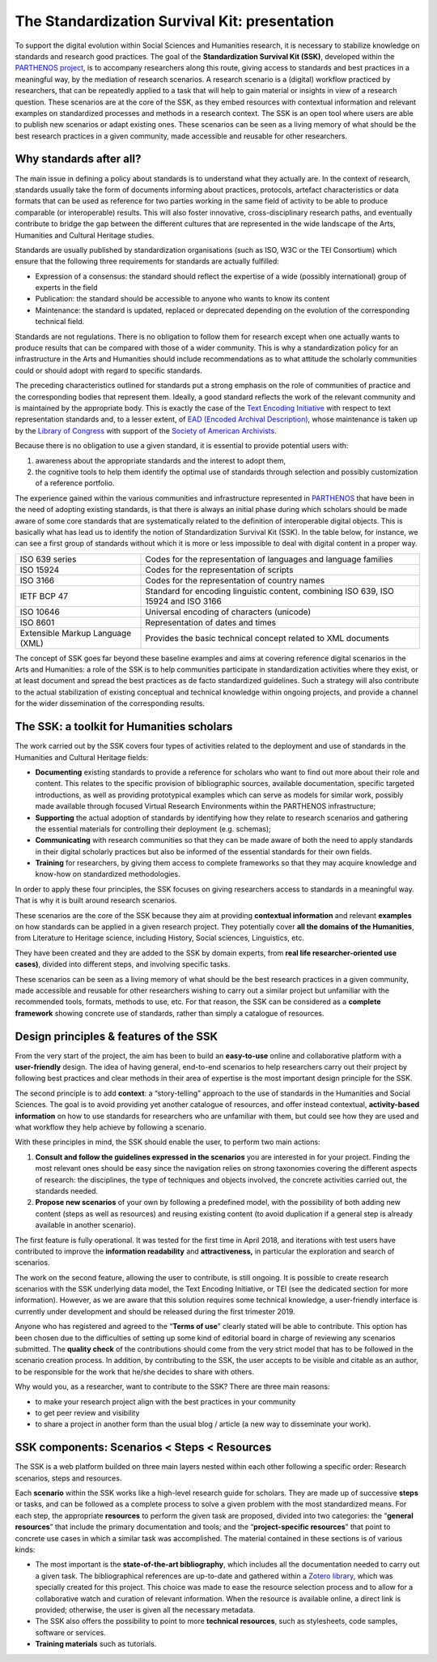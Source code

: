 ==============================================
The Standardization Survival Kit: presentation
==============================================

To support the digital evolution within Social Sciences and Humanities
research, it is necessary to stabilize knowledge on standards and
research good practices. The goal of the **Standardization Survival Kit
(SSK)**, developed within the `PARTHENOS project <http://parthenos-project.eu/>`_, is to accompany researchers
along this route, giving access to standards and best practices in a
meaningful way, by the mediation of research scenarios. A research
scenario is a (digital) workflow practiced by researchers, that can be
repeatedly applied to a task that will help to gain material or insights
in view of a research question. These scenarios are at the core of the
SSK, as they embed resources with contextual information and relevant
examples on standardized processes and methods in a research context.
The SSK is an open tool where users are able to publish new scenarios or
adapt existing ones. These scenarios can be seen as a living memory of
what should be the best research practices in a given community, made
accessible and reusable for other researchers.

Why standards after all?
------------------------

The main issue in defining a policy about standards is to understand
what they actually are. In the context of research, standards usually
take the form of documents informing about practices, protocols,
artefact characteristics or data formats that can be used as reference
for two parties working in the same field of activity to be able to
produce comparable (or interoperable) results. This will also foster
innovative, cross-disciplinary research paths, and eventually contribute
to bridge the gap between the different cultures that are represented in
the wide landscape of the Arts, Humanities and Cultural Heritage
studies.

Standards are usually published by standardization organisations (such
as ISO, W3C or the TEI Consortium) which ensure that the following three
requirements for standards are actually fulfilled:

-  Expression of a consensus: the standard should reflect the expertise
   of a wide (possibly international) group of experts in the field

-  Publication: the standard should be accessible to anyone who wants to
   know its content

-  Maintenance: the standard is updated, replaced or deprecated
   depending on the evolution of the corresponding technical field.

Standards are not regulations. There is no obligation to follow them for
research except when one actually wants to produce results that can be
compared with those of a wider community. This is why a standardization
policy for an infrastructure in the Arts and Humanities should include
recommendations as to what attitude the scholarly communities could or
should adopt with regard to specific standards.

The preceding characteristics outlined for standards put a strong
emphasis on the role of communities of practice and the corresponding
bodies that represent them. Ideally, a good standard reflects the work
of the relevant community and is maintained by the appropriate body.
This is exactly the case of the `Text Encoding Initiative <http://tei-c.org/>`_ with respect to
text representation standards and, to a lesser extent, of `EAD (Encoded Archival Description) <http://loc.gov/ead>`_, whose maintenance is
taken up by the `Library of Congress <http://loc.gov/>`_ with support
of the `Society of American Archivists <https://www2.archivists.org/>`_.

Because there is no obligation to use a given standard, it is essential
to provide potential users with:

1. awareness about the appropriate standards and the interest to adopt them,

2. the cognitive tools to help them identify the optimal use of
   standards through selection and possibly customization of a
   reference portfolio.

The experience gained within the various communities and infrastructure
represented in `PARTHENOS <http://parthenos-project.eu/>`__ that have
been in the need of adopting existing standards, is that there is always
an initial phase during which scholars should be made aware of some core
standards that are systematically related to the definition of
interoperable digital objects. This is basically what has lead us to
identify the notion of Standardization Survival Kit (SSK). In the table
below, for instance, we can see a first group of standards without which
it is more or less impossible to deal with digital content in a proper
way.

+-----------------------------------+-----------------------------------+
| ISO 639 series                    | Codes for the representation of   |
|                                   | languages and language families   |
+-----------------------------------+-----------------------------------+
| ISO 15924                         | Codes for the representation of   |
|                                   | scripts                           |
+-----------------------------------+-----------------------------------+
| ISO 3166                          | Codes for the representation of   |
|                                   | country names                     |
+-----------------------------------+-----------------------------------+
| IETF BCP 47                       | Standard for encoding linguistic  |
|                                   | content, combining ISO 639, ISO   |
|                                   | 15924 and ISO 3166                |
+-----------------------------------+-----------------------------------+
| ISO 10646                         | Universal encoding of characters  |
|                                   | (unicode)                         |
+-----------------------------------+-----------------------------------+
| ISO 8601                          | Representation of dates and times |
+-----------------------------------+-----------------------------------+
| Extensible Markup Language (XML)  | Provides the basic technical      |
|                                   | concept related to XML documents  |
+-----------------------------------+-----------------------------------+

The concept of SSK goes far beyond these baseline examples and aims at
covering reference digital scenarios in the Arts and Humanities: a role
of the SSK is to help communities participate in standardization
activities where they exist, or at least document and spread the best
practices as de facto standardized guidelines. Such a strategy will also
contribute to the actual stabilization of existing conceptual and
technical knowledge within ongoing projects, and provide a channel for
the wider dissemination of the corresponding results.

The SSK: a toolkit for Humanities scholars
------------------------------------------

The work carried out by the SSK covers four types of activities
related to the deployment and use of standards in the Humanities and
Cultural Heritage fields:

-  **Documenting** existing standards to provide a reference for
   scholars who want to find out more about their role and content.
   This relates to the specific provision of bibliographic sources,
   available documentation, specific targeted introductions, as well
   as providing prototypical examples which can serve as models for
   similar work, possibly made available through focused Virtual
   Research Environments within the PARTHENOS infrastructure;

-  **Supporting** the actual adoption of standards by identifying how
   they relate to research scenarios and gathering the essential
   materials for controlling their deployment (e.g. schemas);

-  **Communicating** with research communities so that they can be made
   aware of both the need to apply standards in their digital
   scholarly practices but also be informed of the essential
   standards for their own fields.

-  **Training** for researchers, by giving them access to complete
   frameworks so that they may acquire knowledge and know-how on
   standardized methodologies.

In order to apply these four principles, the SSK focuses on giving
researchers access to standards in a meaningful way. That is why it is
built around research scenarios.

These scenarios are the core of the SSK because they aim at providing
**contextual information** and relevant **examples** on how standards
can be applied in a given research project. They potentially cover **all
the domains of the Humanities**, from Literature to Heritage science,
including History, Social sciences, Linguistics, etc.

They have been created and they are added to the SSK by domain experts,
from **real life researcher-oriented use cases)**, divided into
different steps, and involving specific tasks.

These scenarios can be seen as a living memory of what should be the
best research practices in a given community, made accessible and
reusable for other researchers wishing to carry out a similar project
but unfamiliar with the recommended tools, formats, methods to use, etc.
For that reason, the SSK can be considered as a **complete framework**
showing concrete use of standards, rather than simply a catalogue of
resources.

Design principles & features of the SSK
---------------------------------------

From the very start of the project, the aim has
been to build an **easy-to-use** online and collaborative platform with
a **user-friendly** design. The idea of having general, end-to-end
scenarios to help researchers carry out their project by following best
practices and clear methods in their area of expertise is the most
important design principle for the SSK.

The second principle is to add **context**: a “story-telling” approach
to the use of standards in the Humanities and Social Sciences. The goal
is to avoid providing yet another catalogue of resources, and offer
instead contextual, **activity-based information** on how to use
standards for researchers who are unfamiliar with them, but could see
how they are used and what workflow they help achieve by following a
scenario.

With these principles in mind, the SSK should enable the user, to
perform two main actions:

1. **Consult and follow the guidelines expressed in the scenarios** you
   are interested in for your project. Finding the most relevant ones
   should be easy since the navigation relies on strong taxonomies
   covering the different aspects of research: the disciplines, the
   type of techniques and objects involved, the concrete activities
   carried out, the standards needed.

2. **Propose new scenarios** of your own by following a predefined
   model, with the possibility of both adding new content (steps as
   well as resources) and reusing existing content (to avoid
   duplication if a general step is already available in another
   scenario).

The first feature is fully operational. It was tested for the first time
in April 2018, and iterations with test users have contributed to
improve the **information readability** and **attractiveness,** in
particular the exploration and search of scenarios.

The work on the second feature, allowing the user to contribute, is
still ongoing. It is possible to create research scenarios with the SSK
underlying data model, the Text Encoding Initiative, or TEI (see the
dedicated section for more information). However, as we are aware that
this solution requires some technical knowledge, a user-friendly
interface is currently under development and should be released during
the first trimester 2019.

Anyone who has registered and agreed to the “\ **Terms of use**\ ”
clearly stated will be able to contribute. This option has been chosen
due to the difficulties of setting up some kind of editorial board in
charge of reviewing any scenarios submitted. The **quality check** of
the contributions should come from the very strict model that has to be
followed in the scenario creation process. In addition, by contributing
to the SSK, the user accepts to be visible and citable as an author, to
be responsible for the work that he/she decides to share with others.

Why would you, as a researcher, want to contribute to the SSK? There are
three main reasons:

-  to make your research project align with the best practices in your
   community

-  to get peer review and visibility

-  to share a project in another form than the usual blog / article (a
   new way to disseminate your work).

SSK components: Scenarios < Steps < Resources
--------------------------------------------

The SSK is a web platform builded on three main layers nested within
each other following a specific order: Research scenarios, steps and
resources.

Each **scenario** within the SSK works like a high-level research guide
for scholars. They are made up of successive **steps** or tasks, and can
be followed as a complete process to solve a given problem with the most
standardized means. For each step, the appropriate **resources** to
perform the given task are proposed, divided into two categories: the
“\ **general resources**\ ” that include the primary documentation and
tools; and the “\ **project-specific resources**\ ” that point to
concrete use cases in which a similar task was accomplished. The
material contained in these sections is of various kinds:

-  The most important is the **state-of-the-art bibliography**, which
   includes all the documentation needed to carry out a given task.
   The bibliographical references are up-to-date and gathered within
   a `Zotero library <https://www.zotero.org/groups/427927/ssk-parthenos>`__,
   which was specially created for this project. This choice was made
   to ease the resource selection process and to allow for a
   collaborative watch and curation of relevant information. When the
   resource is available online, a direct link is provided;
   otherwise, the user is given all the necessary metadata.

-  The SSK also offers the possibility to point to more **technical
   resources**, such as stylesheets, code samples, software or
   services.

-  **Training materials** such as tutorials.

